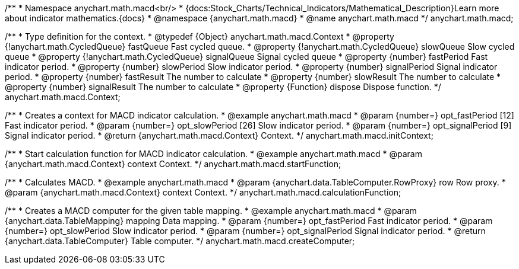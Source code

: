 /**
 * Namespace anychart.math.macd<br/>
 * {docs:Stock_Charts/Technical_Indicators/Mathematical_Description}Learn more about indicator mathematics.{docs}
 * @namespace {anychart.math.macd}
 * @name anychart.math.macd
 */
anychart.math.macd;

/**
 * Type definition for the context.
 * @typedef {Object} anychart.math.macd.Context
 * @property {!anychart.math.CycledQueue} fastQueue Fast cycled queue.
 * @property {!anychart.math.CycledQueue} slowQueue Slow cycled queue
 * @property {!anychart.math.CycledQueue} signalQueue Signal cycled queue
 * @property {number} fastPeriod Fast indicator period.
 * @property {number} slowPeriod Slow indicator period.
 * @property {number} signalPeriod Signal indicator period.
 * @property {number} fastResult The number to calculate
 * @property {number} slowResult The number to calculate
 * @property {number} signalResult The number to calculate
 * @property {Function} dispose Dispose function.
 */
anychart.math.macd.Context;

//----------------------------------------------------------------------------------------------------------------------
//
//  anychart.math.macd.initContext
//
//----------------------------------------------------------------------------------------------------------------------

/**
 * Creates a context for MACD indicator calculation.
 * @example anychart.math.macd
 * @param {number=} opt_fastPeriod [12] Fast indicator period.
 * @param {number=} opt_slowPeriod [26] Slow indicator period.
 * @param {number=} opt_signalPeriod [9] Signal indicator period.
 * @return {anychart.math.macd.Context} Context.
 */
anychart.math.macd.initContext;

//----------------------------------------------------------------------------------------------------------------------
//
//  anychart.math.macd.startFunction
//
//----------------------------------------------------------------------------------------------------------------------

/**
 * Start calculation function for MACD indicator calculation.
 * @example anychart.math.macd
 * @param {anychart.math.macd.Context} context Context.
 */
anychart.math.macd.startFunction;

//----------------------------------------------------------------------------------------------------------------------
//
//  anychart.math.macd.calculationFunction
//
//----------------------------------------------------------------------------------------------------------------------

/**
 * Calculates MACD.
 * @example anychart.math.macd
 * @param {anychart.data.TableComputer.RowProxy} row Row proxy.
 * @param {anychart.math.macd.Context} context Context.
 */
anychart.math.macd.calculationFunction;

//----------------------------------------------------------------------------------------------------------------------
//
//  anychart.math.macd.createComputer
//
//----------------------------------------------------------------------------------------------------------------------

/**
 * Creates a MACD computer for the given table mapping.
 * @example anychart.math.macd
 * @param {anychart.data.TableMapping} mapping Data mapping.
 * @param {number=} opt_fastPeriod Fast indicator period.
 * @param {number=} opt_slowPeriod Slow indicator period.
 * @param {number=} opt_signalPeriod Signal indicator period.
 * @return {anychart.data.TableComputer} Table computer.
 */
anychart.math.macd.createComputer;

